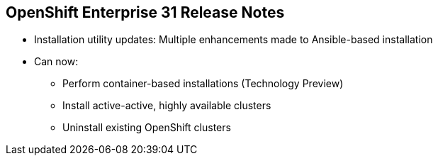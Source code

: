 == OpenShift Enterprise 31 Release Notes

* Installation utility updates: Multiple enhancements made to Ansible-based
 installation
* Can now:
** Perform container-based installations (Technology Preview)
** Install active-active, highly available clusters
** Uninstall existing OpenShift clusters


ifdef::showscript[]
=== Transcript

Multiple enhancements have been made to the Ansible-based installation utility.
 The utility can now:

* Perform container-based installations (Technology Preview)
* Install active-active, highly available clusters
* Uninstall existing OpenShift clusters

endif::showscript[]
